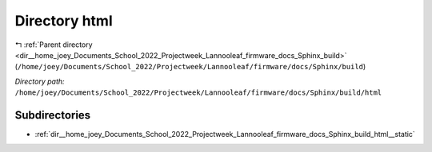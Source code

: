 .. _dir__home_joey_Documents_School_2022_Projectweek_Lannooleaf_firmware_docs_Sphinx_build_html:


Directory html
==============


|exhale_lsh| :ref:`Parent directory <dir__home_joey_Documents_School_2022_Projectweek_Lannooleaf_firmware_docs_Sphinx_build>` (``/home/joey/Documents/School_2022/Projectweek/Lannooleaf/firmware/docs/Sphinx/build``)

.. |exhale_lsh| unicode:: U+021B0 .. UPWARDS ARROW WITH TIP LEFTWARDS

*Directory path:* ``/home/joey/Documents/School_2022/Projectweek/Lannooleaf/firmware/docs/Sphinx/build/html``

Subdirectories
--------------

- :ref:`dir__home_joey_Documents_School_2022_Projectweek_Lannooleaf_firmware_docs_Sphinx_build_html__static`



